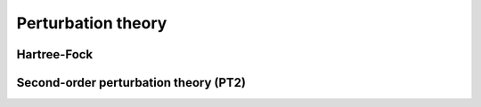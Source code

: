 Perturbation theory
===================

Hartree-Fock
++++++++++++

.. doxygenclass:: Hartree_Solver
    :members:

Second-order perturbation theory (PT2)
++++++++++++++++++++++++++++++++++++++

.. doxygenfunction:: sopt_state(State<Q>& Psi, const bool diff = false)

.. doxygenfunction:: sopt_state_impl(State<Q>& Psi, const Bubble_Object& Pi, const State<Q>& bareState)

.. doxygenfunction:: vertexInSOPT(Vertex<Q, false>& PsiVertex, const State<Q>& bareState, const Bubble_Object& Pi)

.. doxygenfunction:: selfEnergyInSOPT(SelfEnergy<Q>& PsiSelfEnergy, const State<Q>& bareState, const Bubble_Object& Pi)
